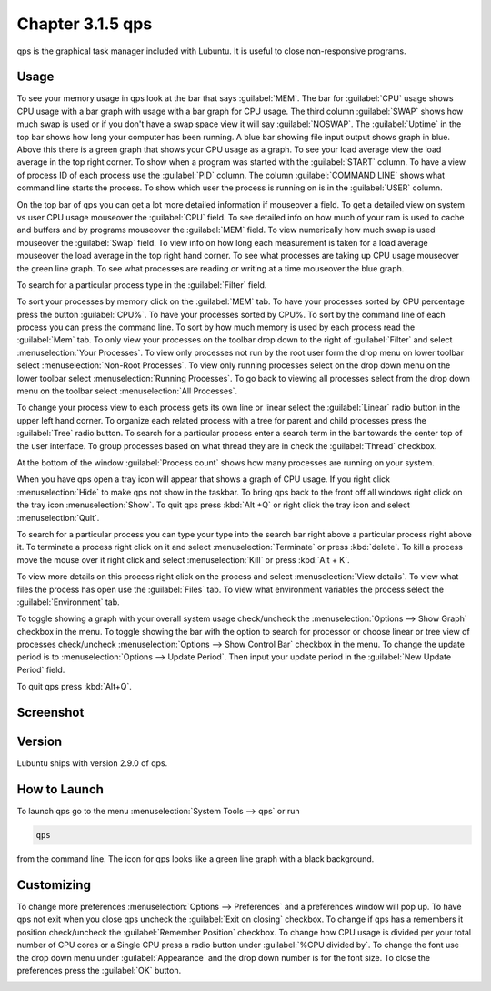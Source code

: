 Chapter 3.1.5 qps
=================

qps is the graphical task manager included with Lubuntu. It is useful to close non-responsive programs.

Usage
------
To see your memory usage in qps look at the bar that says :guilabel:`MEM`. The bar for :guilabel:`CPU` usage shows CPU usage with a bar graph with usage with a bar graph for CPU usage. The third column :guilabel:`SWAP` shows how much swap is used or if you don't have a swap space view it will say :guilabel:`NOSWAP`. The :guilabel:`Uptime` in the top bar shows how long your computer has been running. A blue bar showing file input output shows graph in blue. Above this there is a green graph that shows your CPU usage as a graph. To see your load average view the load average in the top right corner. To show when a program was started with the :guilabel:`START` column. To have a view of process ID of each process use the :guilabel:`PID` column. The column :guilabel:`COMMAND LINE` shows what command line starts the process. To show which user the process is running on is in the :guilabel:`USER` column. 

On the top bar of qps you can get a lot more detailed information if mouseover a field. To get a detailed view on system vs user CPU usage mouseover the :guilabel:`CPU` field. To see detailed info on how much of your ram is used to cache and buffers and by programs mouseover the :guilabel:`MEM` field. To view numerically how much swap is used mouseover the :guilabel:`Swap` field. To view info on how long each measurement is taken for a load average mouseover the load average in the top right hand corner. To see what processes are taking up CPU usage mouseover the green line graph. To see what processes are reading or writing at a time mouseover the blue graph.

To search for a particular process type in the :guilabel:`Filter` field.

To sort your processes by memory click on the :guilabel:`MEM` tab. To have your processes sorted by CPU percentage press the button :guilabel:`CPU%`. To have your processes sorted by CPU%. To sort by the command line of each process you can press the command line. To sort by how much memory is used by each process read the :guilabel:`Mem` tab. To only view your processes on the toolbar drop down to the right of :guilabel:`Filter` and select :menuselection:`Your Processes`. To view only processes not run by the root user form the drop menu on lower toolbar select :menuselection:`Non-Root Processes`. To view only running processes select on the drop down menu on the lower toolbar select :menuselection:`Running Processes`. To go back to viewing all processes select from the drop down menu on the toolbar select :menuselection:`All Processes`.

To change your process view to each process gets its own line or linear select the :guilabel:`Linear` radio button in the upper left hand corner. To organize each related process with a tree for parent and child processes press the :guilabel:`Tree` radio button. To search for a particular process enter a search term in the bar towards the center top of the user interface. To group processes based on what thread they are in check the :guilabel:`Thread` checkbox.

At the bottom of the window :guilabel:`Process count` shows how many processes are running on your system.

When you have qps open a tray icon will appear that shows a graph of CPU usage. If you right click :menuselection:`Hide` to make qps not show in the taskbar. To bring qps back to the front off all windows right click on the tray icon :menuselection:`Show`. To quit qps press :kbd:`Alt +Q` or right click the tray icon and select :menuselection:`Quit`.

To search for a particular process you can type your type into the search bar right above a particular process right above it. To terminate a process right click on it and select :menuselection:`Terminate` or press :kbd:`delete`. To kill a process move the mouse over it right click and select :menuselection:`Kill` or press :kbd:`Alt + K`. 

To view more details on this process right click on the process and select :menuselection:`View details`. To view what files the process has open use the :guilabel:`Files` tab. To view what environment variables the process select the :guilabel:`Environment` tab.

To toggle showing a graph with your overall system usage check/uncheck the :menuselection:`Options --> Show Graph` checkbox in the menu. To toggle showing the bar with the option to search for processor or choose linear or tree view of processes check/uncheck :menuselection:`Options -->  Show Control Bar` checkbox in the menu. To change the update period is to :menuselection:`Options --> Update Period`. Then input your update period in the :guilabel:`New Update Period` field.

To quit qps press :kbd:`Alt+Q`.

Screenshot
----------
.. image:: qps.png

Version
-------
Lubuntu ships with version 2.9.0 of qps. 

How to Launch
-------------
To launch qps go to the menu :menuselection:`System Tools --> qps` or run 

.. code:: 

   qps 
   
from the command line. The icon for qps looks like a green line graph with a black background.

Customizing
------------
To change more preferences :menuselection:`Options --> Preferences` and a preferences window will pop up. To have qps not exit when you close qps uncheck the :guilabel:`Exit on closing` checkbox. To change if qps has a remembers it position check/uncheck the :guilabel:`Remember Position` checkbox. To change how CPU usage is divided per your total number of CPU cores or a Single CPU press a radio button under :guilabel:`%CPU divided by`. To change the font use the drop down menu under :guilabel:`Appearance` and the drop down number is for the font size. To close the preferences press the :guilabel:`OK` button.

.. image::   qps-pref.png

